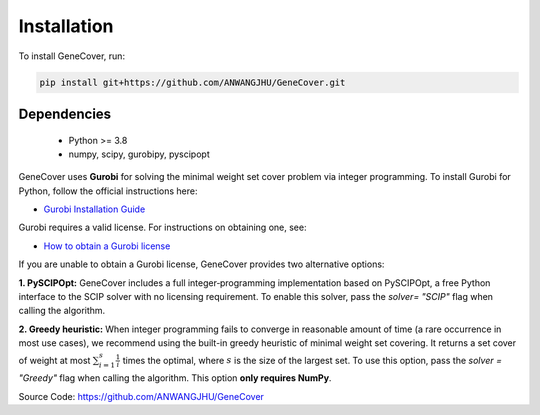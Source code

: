 .. _introduction:

Installation
============

To install GeneCover, run:

.. code-block:: bash

    pip install git+https://github.com/ANWANGJHU/GeneCover.git 


Dependencies
------------
    - Python >= 3.8
    - numpy, scipy, gurobipy, pyscipopt

GeneCover uses **Gurobi** for solving the minimal weight set cover problem via integer programming.  
To install Gurobi for Python, follow the official instructions here:

- `Gurobi Installation Guide <https://support.gurobi.com/hc/en-us/articles/360044290292-How-do-I-install-Gurobi-for-Python>`_

Gurobi requires a valid license. For instructions on obtaining one, see:

- `How to obtain a Gurobi license <https://support.gurobi.com/hc/en-us/articles/12684663118993-How-do-I-obtain-a-Gurobi-license>`_


If you are unable to obtain a Gurobi license, GeneCover provides two alternative options:

**1. PySCIPOpt:**  
GeneCover includes a full integer‐programming implementation based on PySCIPOpt, a free Python interface to the SCIP solver with no licensing requirement. To enable this solver, pass the `solver= "SCIP"` flag when calling the algorithm.

**2. Greedy heuristic:**  
When integer programming fails to converge in reasonable amount of time (a rare occurrence in most use cases), we recommend using the built-in greedy heuristic of minimal weight set covering. It returns a set cover of weight at most :math:`\sum_{i=1}^s \frac{1}{i}` times the optimal, where :math:`s` is the size of the largest set. To use this option, pass the `solver = "Greedy"` flag when calling the algorithm. This option **only requires NumPy**.

Source Code: https://github.com/ANWANGJHU/GeneCover
